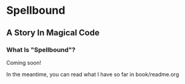 * Spellbound

** A Story In Magical Code

*** What Is "Spellbound"?

Coming soon!

In the meantime, you can read what I have so far in book/readme.org
